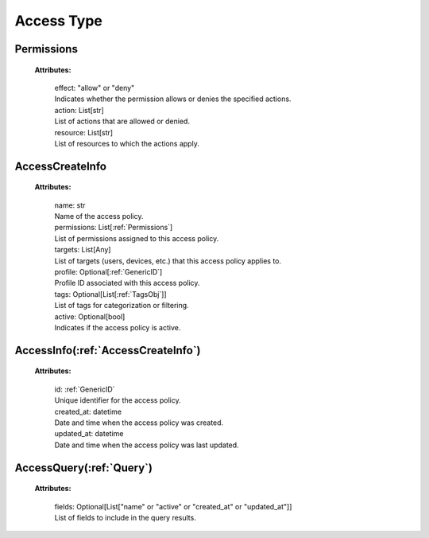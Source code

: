 **Access Type**
===============

.. _Permissions:

Permissions
-----------

    **Attributes:**

        | effect: "allow" or "deny"
        | Indicates whether the permission allows or denies the specified actions.

        | action: List[str]
        | List of actions that are allowed or denied.

        | resource: List[str]
        | List of resources to which the actions apply.


.. _AccessCreateInfo:

AccessCreateInfo
----------------

    **Attributes:**

        | name: str
        | Name of the access policy.

        | permissions: List[:ref:`Permissions`]
        | List of permissions assigned to this access policy.

        | targets: List[Any]
        | List of targets (users, devices, etc.) that this access policy applies to.

        | profile: Optional[:ref:`GenericID`]
        | Profile ID associated with this access policy.

        | tags: Optional[List[:ref:`TagsObj`]]
        | List of tags for categorization or filtering.

        | active: Optional[bool]
        | Indicates if the access policy is active.


.. _AccessInfo:

AccessInfo(:ref:`AccessCreateInfo`)
-----------------------------------

    **Attributes:**

        | id: :ref:`GenericID`
        | Unique identifier for the access policy.

        | created_at: datetime
        | Date and time when the access policy was created.

        | updated_at: datetime
        | Date and time when the access policy was last updated.


.. _AccessQuery:

AccessQuery(:ref:`Query`)
-------------------------

    **Attributes:**

        | fields: Optional[List["name" or "active" or "created_at" or "updated_at"]]
        | List of fields to include in the query results.
